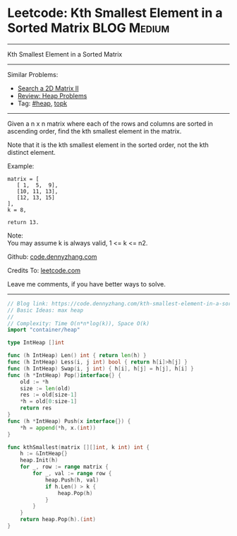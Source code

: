 * Leetcode: Kth Smallest Element in a Sorted Matrix             :BLOG:Medium:
#+STARTUP: showeverything
#+OPTIONS: toc:nil \n:t ^:nil creator:nil d:nil
:PROPERTIES:
:type:     heap, topk
:END:
---------------------------------------------------------------------
Kth Smallest Element in a Sorted Matrix
---------------------------------------------------------------------
#+BEGIN_HTML
<a href="https://github.com/dennyzhang/code.dennyzhang.com/tree/master/problems/kth-smallest-element-in-a-sorted-matrix"><img align="right" width="200" height="183" src="https://www.dennyzhang.com/wp-content/uploads/denny/watermark/github.png" /></a>
#+END_HTML
Similar Problems:
- [[https://code.dennyzhang.com/search-a-2d-matrix-ii][Search a 2D Matrix II]]
- [[https://code.dennyzhang.com/review-heap][Review: Heap Problems]]
- Tag: [[https://code.dennyzhang.com/review-heap][#heap]], [[https://code.dennyzhang.com/tag/topk][topk]]
---------------------------------------------------------------------
Given a n x n matrix where each of the rows and columns are sorted in ascending order, find the kth smallest element in the matrix.

Note that it is the kth smallest element in the sorted order, not the kth distinct element.

Example:
#+BEGIN_EXAMPLE
matrix = [
   [ 1,  5,  9],
   [10, 11, 13],
   [12, 13, 15]
],
k = 8,

return 13.
#+END_EXAMPLE

Note: 
You may assume k is always valid, 1 <= k <= n2.

Github: [[https://github.com/dennyzhang/code.dennyzhang.com/tree/master/problems/kth-smallest-element-in-a-sorted-matrix][code.dennyzhang.com]]

Credits To: [[https://leetcode.com/problems/kth-smallest-element-in-a-sorted-matrix/description/][leetcode.com]]

Leave me comments, if you have better ways to solve.
---------------------------------------------------------------------

#+BEGIN_SRC go
// Blog link: https://code.dennyzhang.com/kth-smallest-element-in-a-sorted-matrix
// Basic Ideas: max heap
//
// Complexity: Time O(n*n*log(k)), Space O(k)
import "container/heap"

type IntHeap []int

func (h IntHeap) Len() int { return len(h) }
func (h IntHeap) Less(i, j int) bool { return h[i]>h[j] }
func (h IntHeap) Swap(i, j int) { h[i], h[j] = h[j], h[i] }
func (h *IntHeap) Pop()interface{} {
    old := *h
    size := len(old)
    res := old[size-1]
    *h = old[0:size-1]
    return res
}
func (h *IntHeap) Push(x interface{}) {
    *h = append(*h, x.(int))
}

func kthSmallest(matrix [][]int, k int) int {
    h := &IntHeap{}
    heap.Init(h)
    for _, row := range matrix {
        for _, val := range row {
            heap.Push(h, val)
            if h.Len() > k {
                heap.Pop(h)
            }
        }
    }
    return heap.Pop(h).(int)
}
#+END_SRC

#+BEGIN_HTML
<div style="overflow: hidden;">
<div style="float: left; padding: 5px"> <a href="https://www.linkedin.com/in/dennyzhang001"><img src="https://www.dennyzhang.com/wp-content/uploads/sns/linkedin.png" alt="linkedin" /></a></div>
<div style="float: left; padding: 5px"><a href="https://github.com/dennyzhang"><img src="https://www.dennyzhang.com/wp-content/uploads/sns/github.png" alt="github" /></a></div>
<div style="float: left; padding: 5px"><a href="https://www.dennyzhang.com/slack" target="_blank" rel="nofollow"><img src="https://www.dennyzhang.com/wp-content/uploads/sns/slack.png" alt="slack"/></a></div>
</div>
#+END_HTML
